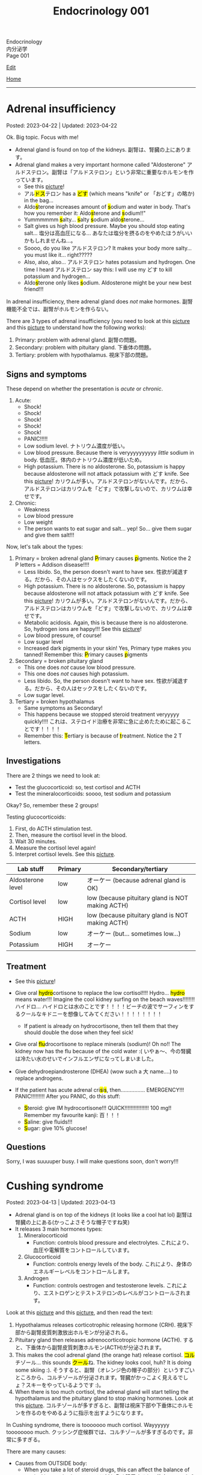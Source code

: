 #+TITLE: Endocrinology 001

#+BEGIN_EXPORT html
<div class="engt">Endocrinology</div>
<div class="japt">内分泌学</div>
<div class="engt">Page 001</div>
#+END_EXPORT

[[https://github.com/ahisu6/ahisu6.github.io/edit/main/src/e/001.org][Edit]]

[[file:./index.org][Home]]

-----

#+TOC: headlines 2

* Adrenal insufficiency
:PROPERTIES:
:CUSTOM_ID: org63d3f05
:END:

Posted: 2023-04-22 | Updated: 2023-04-22

Ok. Big topic. Focus with me!

- Adrenal gland is found on top of the kidneys. @@html:<span class="ja">副腎は、腎臓の上にあります。</span>@@
- Adrenal gland makes a very important hormone called "Aldosterone" @@html:<span class="ja">アルドステロン。副腎は「アルドステロン」という非常に重要なホルモンを作っています。</span>@@
  - See this [[https://lh3.googleusercontent.com/pw/AJFCJaV-H3J9odoK0Zivc3qzojRg7OudTWQyasf_ukZrmrgESYgVZjrBhc-MGGSH76ByWZnYNy5cTaI2wVB6YNPw8pJVlMI9fkmZsNySBTC-ylgVexqOutZO-5mTOqPSK7k20Eq5p5g57JA7d4nypiyzUDyK=w580-h762-s-no?authuser=1][picture]]!
  - @@html:<span class="ja">アル<mark>ドス</mark>テロン</span> has a <mark>どす</mark> (which means "knife" or <span class="ja">「おどす」の略か</span>) in the bag...@@
  - @@html:Aldo<mark>s</mark>terone increases amount of <mark>s</mark>odium and water in body. That's how you remember it: Aldo<mark>s</mark>terone and <mark>s</mark>odium!!"@@
  - @@html:Yummmmmm <mark>s</mark>alty... <mark>s</mark>alty <mark>s</mark>odium aldo<mark>s</mark>terone...@@
  - Salt gives us high blood pressure. Maybe you should stop eating salt... @@html:<span class="ja">塩分は高血圧になる... あなたは塩分を摂るのをやめたほうがいいかもしれませんね...。</span>@@
  - Soooo, do you like @@html:<span class="ja">アルドステロン</span>@@? It makes your body more salty... you must like it... right?????
  - @@html:Also, also, also... <span class="ja">アルドステロン</span> hates potassium and hydrogen. One time I heard <span class="ja">アルドステロン</span> say this: I will use my どす to kill potassium and hydrogen...@@
  - @@html:Aldo<mark>s</mark>terone only likes <mark>s</mark>odium. Aldosterone might be your new best friend!!!@@

In adrenal insufficiency, there adrenal gland does /not/ make hormones. @@html:<span class="ja">副腎機能不全では、副腎がホルモンを作らない。</span>@@

There are 3 types of adrenal insufficiency (you need to look at this [[https://lh3.googleusercontent.com/pw/AJFCJaXOKEsiRbqhoE6q4SKnIIJ6e4X483w-7HFy-ocIOjnplN2iteKjLgUfez6PtnAitM4TEGi7EWoHiMPCocTxbTl3SJFjR97QPczZxW75v5S3_AgG49NwylWWT4hg7T22XK-gaCgmUANe_Q_S_OGluulM=w500-h500-s-no?authuser=0][picture]] and this [[https://lh3.googleusercontent.com/pw/AJFCJaWoCSRZixTm8z5iURM6NcREg0fX1w3HkB7rD2dwOdc9MLI9VDelziUvr6rWur8nleaxb90lwj0fE7GhD7cENRGr_FKiyWsymCzNUIA69BEPgkmdJyVvCmgixmulX1GTvJBNTiV7UE6TRmG9Gh6yFM2z=w500-h500-s-no?authuser=0][picture]] to understand how the following works):
1. Primary: problem with adrenal gland. @@html:<span class="ja">副腎の問題。</span>@@
2. Secondary: problem with pituitary gland. @@html:<span class="ja">下垂体の問題。</span>@@
3. Tertiary: problem with hypothalamus. @@html:<span class="ja">視床下部の問題。</span>@@

** Signs and symptoms
:PROPERTIES:
:CUSTOM_ID: org358f61e
:END:

These depend on whether the presentation is /acute/ or /chronic/.

1. Acute:
  - Shock!
  - Shock!
  - Shock!
  - Shock!
  - Shock!
  - PANIC!!!!!
  - Low sodium level. @@html:<span class="ja">ナトリウム濃度が低い。</span>@@
  - Low blood pressure. Because there is veryyyyyyyyyy /little/ sodium in body. @@html:<span class="ja">低血圧。体内のナトリウム濃度が低いため。</span>@@
  - High potassium. There is no aldosterone. So, potassium is happy because aldosterone will not attack potassium with どす knife. See this [[https://lh3.googleusercontent.com/pw/AJFCJaV-H3J9odoK0Zivc3qzojRg7OudTWQyasf_ukZrmrgESYgVZjrBhc-MGGSH76ByWZnYNy5cTaI2wVB6YNPw8pJVlMI9fkmZsNySBTC-ylgVexqOutZO-5mTOqPSK7k20Eq5p5g57JA7d4nypiyzUDyK=w580-h762-s-no?authuser=1][picture]]! @@html:<span class="ja">カリウムが多い。アルドステロンがないんです。だから、アルドステロンはカリウムを「どす」で攻撃しないので、カリウムは幸せです。</span>@@

2. Chronic:
  - Weakness
  - Low blood pressure
  - Low weight
  - The person wants to eat sugar and salt... yep! So... give them sugar and give them salt!!!

Now, let's talk about the types:
1. Primary = broken adrenal gland @@html:<mark>P</mark>rimary causes <mark>p</mark>igments. Notice the 2 P letters@@ = Addison disease!!!!
  - Less libido. So, the person doesn't want to have sex. @@html:<span class="ja">性欲が減退する。だから、その人はセックスをしたくないのです。</span>@@
  - High potassium. There is no aldosterone. So, potassium is happy because aldosterone will not attack potassium with どす knife. See this [[https://lh3.googleusercontent.com/pw/AJFCJaV-H3J9odoK0Zivc3qzojRg7OudTWQyasf_ukZrmrgESYgVZjrBhc-MGGSH76ByWZnYNy5cTaI2wVB6YNPw8pJVlMI9fkmZsNySBTC-ylgVexqOutZO-5mTOqPSK7k20Eq5p5g57JA7d4nypiyzUDyK=w580-h762-s-no?authuser=1][picture]]! @@html:<span class="ja">カリウムが多い。アルドステロンがないんです。だから、アルドステロンはカリウムを「どす」で攻撃しないので、カリウムは幸せです。</span>@@
  - Metabolic acidosis. Again, this is because there is no aldosterone. So, hydrogen ions are happy!!! See this [[https://lh3.googleusercontent.com/pw/AJFCJaV-H3J9odoK0Zivc3qzojRg7OudTWQyasf_ukZrmrgESYgVZjrBhc-MGGSH76ByWZnYNy5cTaI2wVB6YNPw8pJVlMI9fkmZsNySBTC-ylgVexqOutZO-5mTOqPSK7k20Eq5p5g57JA7d4nypiyzUDyK=w580-h762-s-no?authuser=1][picture]]!
  - Low blood pressure, of course!
  - Low sugar level
  - Increased dark pigments in your skin! Yes, Primary type makes you tanned! Remember this: @@html:<mark>P</mark>rimary causes <mark>p</mark>igments@@

2. Secondary = broken pituitary gland
  - This one does /not/ cause low blood pressure.
  - This one does /not/ causes high potassium.
  - Less libido. So, the person doesn't want to have sex. @@html:<span class="ja">性欲が減退する。だから、その人はセックスをしたくないのです。</span>@@
  - Low sugar level.

3. Tertiary = broken hypothalamus
  - Same symptoms as Secondary!
  - This happens because we stopped steroid treatment veryyyyy quickly!!!! @@html:<span class="ja">これは、ステロイド治療を非常に急に止めたために起こることです！！！！</span>@@
  - @@html:Remember this: <mark>T</mark>ertiary is because of <mark>t</mark>reatment. Notice the 2 T letters.@@

** Investigations
:PROPERTIES:
:CUSTOM_ID: orgdd7b267
:END:

There are 2 things we need to look at:
- Test the glucocorticoid: so, test cortisol and ACTH
- Test the mineralocorticoids: soooo, test sodium and potassium

Okay? So, remember these 2 groups!

Testing glucocorticoids:
1. First, do ACTH stimulation test.
2. Then, measure the cortisol level in the blood.
3. Wait 30 minutes.
4. Measure the cortisol level again!
5. Interpret cortisol levels. See this [[https://lh3.googleusercontent.com/pw/AJFCJaVodl3iEUd7onNvqNv3HcFBWsvvTcEF-B3tqgNcxrIal4BtpAmeMFWdFn4JkZdOe7_Ozhz4CHsB5NkkQFoQMMC5xwcldwKU_d67FoQhY-RWO1t7oREvlFhS5YZZ-NwxMhQ9-a14mbfg5veBJBXE5ctX=w1259-h954-s-no?authuser=1][picture]].

| Lab stuff         | Primary | Secondary/tertiary                               |
|-------------------+---------+--------------------------------------------------|
| Aldosterone level | low     | オーケー (because adrenal gland is OK)           |
| Cortisol level    | low     | low (because pituitary gland is NOT making ACTH) |
| ACTH              | HIGH    | low (because pituitary gland is NOT making ACTH) |
| Sodium            | low     | オーケー (but... sometimes low...)               |
| Potassium         | HIGH    | オーケー                                         |

** Treatment
:PROPERTIES:
:CUSTOM_ID: org6df6b06
:END:

- See this [[https://lh3.googleusercontent.com/pw/AJFCJaVa9Cd0dFDNcXWRfgBrAQZuIbpy-qxTJFfEuinOu9vAwyGbSjyf30FoIwkPnhyXk05iMyiYWCDiht2owecK0j7hmdH9xdPFQ5ZinFQuR3PY2fc236hWgt4y0II08evbbhc89tX5idH2hQqyWO5mgmfS=w595-h842-s-no?authuser=1][picture]]!
- @@html:Give oral <mark>hydro</mark>cortisone to replace the low cortisol!!!! Hydro... <mark>hydro</mark> means water!!! Imagine the cool kidney surfing on the beach waves!!!!!!!! <span class="ja">ハイドロ... ハイドロとは水のことです！！！！ビーチの波でサーフィンをするクールなキドニーを想像してみてください！！！！！！！！</span>@@
  - If patient is already on hydrocortisone, then tell them that they should double the dose when they feel sick!
- @@html:Give oral <mark>flu</mark>drocortisone to replace minerals (sodium)! Oh no!! The kidney now has the flu because of the cold water :( <span class="ja">いやぁ～、今の腎臓は冷たい水のせいでインフルエンザになってしまいました。</span>@@
- Give dehydroepiandrosterone (DHEA) (wow such a @@html:<span class="ja">大</span>@@ name....) to replace androgens.

- @@html:If the patient has acute adrenal cri<mark>s</mark>i<mark>s</mark>, then................ EMERGENCY!!! PANIC!!!!!!!!! After you PANIC, do this stuff@@:
  - @@html:<mark>S</mark>teroid: give IM hydrocortisone!!! QUICK!!!!!!!!!!!!!!!! 100 mg!! Remember my favourite kanji: <span class="ja">百！！！</span>@@
  - @@html:<mark>S</mark>aline: give fluids!!!@@
  - @@html:<mark>S</mark>ugar: give 10% glucose!@@

** Questions
:PROPERTIES:
:CUSTOM_ID: org4dd0b64
:END:

Sorry, I was suuuuper busy. I will make questions soon, don't worry!!!

* Cushing syndrome
:PROPERTIES:
:CUSTOM_ID: org90ea4ab
:END:

Posted: 2023-04-13 | Updated: 2023-04-13

- Adrenal gland is on top of the kidneys (it looks like a cool hat lol) @@html:<span class="ja">副腎は腎臓の上にある(かっこよさそうな帽子ですね笑)</span>@@
- It releases 3 main hormones types:
  1. Mineralocorticoid
     - Function: controls blood pressure and electrolytes. @@html:<span class="ja">これにより、血圧や電解質をコントロールしています。</span>@@
  2. Glucocorticoid
     - Function: controls energy levels of the body. @@html:<span class="ja">これにより、身体のエネルギーレベルをコントロールします。</span>@@
  3. Androgen
     - Function: controls oestrogen and testosterone levels. @@html:<span class="ja">これにより、エストロゲンとテストステロンのレベルがコントロールされます。</span>@@

Look at this [[https://lh3.googleusercontent.com/pw/AJFCJaXOKEsiRbqhoE6q4SKnIIJ6e4X483w-7HFy-ocIOjnplN2iteKjLgUfez6PtnAitM4TEGi7EWoHiMPCocTxbTl3SJFjR97QPczZxW75v5S3_AgG49NwylWWT4hg7T22XK-gaCgmUANe_Q_S_OGluulM=w500-h500-s-no?authuser=0][picture]] and this [[https://lh3.googleusercontent.com/pw/AJFCJaWoCSRZixTm8z5iURM6NcREg0fX1w3HkB7rD2dwOdc9MLI9VDelziUvr6rWur8nleaxb90lwj0fE7GhD7cENRGr_FKiyWsymCzNUIA69BEPgkmdJyVvCmgixmulX1GTvJBNTiV7UE6TRmG9Gh6yFM2z=w500-h500-s-no?authuser=0][picture]], and then read the text:
1. Hypothalamus releases corticotrophic releasing hormone (CRH). @@html:<span class="ja">視床下部から副腎皮質刺激放出ホルモンが分泌される。</span>@@
2. Pituitary gland then releases adrenocorticotropic hormone (ACTH). @@html:<span class="ja">すると、下垂体から副腎皮質刺激ホルモン(ACTH)が分泌されます。</span>@@
3. This makes the cool adrenal gland (the orange hat) release cortisol. @@html:<span class="ja"><mark>コル</mark>チゾール</span>@@... this sounds @@html:<span class="ja"><mark>クール</mark>ね</span>@@. The kidney looks cool, huh? It is doing some skiing :). @@html:<span class="ja">そうすると、副腎（オレンジ色の帽子の部分）というすごいところから、コルチゾールが分泌されます。腎臓がかっこよく見えるでしょ？スキーをやっているようです :)。</span>@@
4. When there is too much cortisol, the adrenal gland will start telling the hypothalamus and the pituitary gland to stop making hormones. Look at this [[https://lh3.googleusercontent.com/pw/AJFCJaWoCSRZixTm8z5iURM6NcREg0fX1w3HkB7rD2dwOdc9MLI9VDelziUvr6rWur8nleaxb90lwj0fE7GhD7cENRGr_FKiyWsymCzNUIA69BEPgkmdJyVvCmgixmulX1GTvJBNTiV7UE6TRmG9Gh6yFM2z=w500-h500-s-no?authuser=0][picture]]. @@html:<span class="ja">コルチゾールが多すぎると、副腎は視床下部や下垂体にホルモンを作るのをやめるように指示を出すようになります。</span>@@

In Cushing syndrome, there is tooooooo much cortisol. Wayyyyyy toooooooo much. @@html:<span class="ja">クッシング症候群では、コルチゾールが多すぎるのです。非常に多すぎる。</span>@@

There are many causes:
- Causes from OUTSIDE body:
  - When you take a lot of steroid drugs, this can affect the balance of cortisol in your body. @@html:<span class="ja">ステロイド剤を多く服用すると、体内のコルチゾールのバランスに影響を与えることがあります。</span>@@
- Causes from INSIDE body:
  - Pituitary cancer: this will cause the pituitary gland to keep making ACTH, and that will keep telling the adrenal gland: "MAKE MORE CORTISOL!" @@html:<span class="ja">下垂体がん: 下垂体がACTHを作り続けるようになります。したがって、それが副腎に伝え続けることになる: 「コルチゾールをもっと作れ！」。</span>@@
  - Small cell lung cancer: this type of cancer makes hormones that look like ACTH. These hormones will tell the adrenal gland to make more cortisol. @@html:<span class="ja">小細胞肺がん: このタイプのがんは、ACTHのようなホルモンを作ります。これらのホルモンは、副腎にコルチゾールをもっと作るように指示します。</span>@@
  - Adrenal gland cancer: if there is cancer in the adrenal gland, then it will keep making cortisol. See this [[https://lh3.googleusercontent.com/pw/AJFCJaUSoHr8xcleaL9GX2ndZNx3UcaKY2CLWzVgQkAXm4GfkFMI_OUS94y07x_6d5NiYPOGxJobrGAj3xlD_VbvxDzPASaOhMGrsxogMeNRpnhbe9CndYuArU3LvfKH5i7wQJdTjDTIPSTU2RKIvlU8kC66=w500-h500-s-no?authuser=0][picture]]. @@html:<span class="ja">副腎がん: 副腎にがんがあると、コルチゾールを作り続けることになります。</span>@@

** Signs and symptoms
:PROPERTIES:
:CUSTOM_ID: org8b1cf79
:END:

Have a look at this [[https://lh3.googleusercontent.com/pw/AJFCJaWKIfYZu-cD73_1sKaFi_FmJzcKGt3PBLLJainSBX90fLKkN42G7_-pBU2qOvbqU2b7s3IgVAPl6FR7b3BXI29nMBSnu384CeZVSMQd8JMwPnUCfNjHCf85Tai37TDzF0fypq1fF5Fz2GUMzEV51nwo=w600-h600-s-no?authuser=0][picture]]!

** Investigations
:PROPERTIES:
:CUSTOM_ID: orgb811316
:END:

- Go to PassMedicine, and search for Cushing Syndrome. There are nice stuff there!
- First, we do a 24-hour urine cortisol test. This is to check if the patient has high cortisol. @@html:<span class="ja">まず、24時間尿コルチゾールテストを行います。これは、患者さんのコルチゾールが高いかどうかをチェックするためです。</span>@@
- We can also do something called "dexamethasone suppression test". In this test, we give the person dexamethasone. Dexamethasone causes ACTH levels to drop!! Remember this, it is /very/ important. @@html:<span class="ja">また、「デキサメタゾン抑制試験」と呼ばれるものも行うことができます。このテストでは、デキサメタゾンを投与します。デキサメタゾンはACTHのレベルを低下させるのです これは非常に重要なことなので、覚えておいてください。</span>@@
- Now, look at these charts @@html:<span class="ja">さて、これらのチャートをご覧ください</span>@@:
  - Remember, dexamethasone REDUCES ACTH level! @@html:<span class="ja">デキサメタゾンはACTHレベルを低下させることを忘れないでください！</span>@@
  - I made 2 Japanese charts for you. @@html:<span class="ja">2日本語のチャートを2枚作りました。</span>@@
  - [[https://lh3.googleusercontent.com/pw/AJFCJaX9WZVF3z5AAIkMs9sH4jOVZhEYkoRuIcQqnP7V4bS-pZUv1gKo341R3yQG9gGzNqZk_ZLH2u-Vg-MuGVKAOzJWdKBByPi9zY6uy2hdyhU8hBrZSsCLRIcXPP1NGISVcTIjOSG2srHEZTcepPn_lldA=w1216-h914-s-no?authuser=0][Japanese chart 1]].
  - [[https://lh3.googleusercontent.com/pw/AJFCJaUyjgd1WBPiVOENZyB8BC1nQHdLLDwR6caFD2MRuIp0G5us1AfSegWs_jqbGYa5tb-9SpcPp3_0urNNbunVwMRIBsktKU_KV6fzgBr0daOdr_4Jbl09eHDnUb7ouK8wPb-J2R_E5CTjVq284zVRoVNd=w1219-h914-s-no?authuser=0][Japanese chart 2]].

Here are the charts in English @@html:<span class="ja">以下、英語表記のチャートです</span>@@:
- [[https://lh3.googleusercontent.com/pw/AJFCJaXppt_I2s4meL5GBCP_8C1SI_0dSySgwnxPWPHiecX8ETWJ7NTYCkYYZoTqsWl1gsbXsgfqvHxaAjddnjcp_nLunX14fDhTwKIA9v8pyKRAu8F1e5l-HfRP-fyCoaEkOnT2vVJAKFOabFtBhEdRACpD=w1209-h914-s-no?authuser=0][English chart 1]].
- [[https://lh3.googleusercontent.com/pw/AJFCJaXbrrvAbfCY-FHMK3aE0ST0iFJGEYNJWVGNzda3slSFGbSNbm3z3u7yzQDizyFNNiQqPW37-3pO_mbuZWYyCzw0-yIpqDPxW7a2azwV4rjdWvjb5qPY67JhpiLj0N24Pa0dG7AEglY0m1DG_b6CiPCK=w1213-h914-s-no?authuser=0][English chart 2]].

** Treatment
:PROPERTIES:
:CUSTOM_ID: orgb907702
:END:

Treat the cause:
- Surgery to remove the tumour.

* Diabetes insipidus
:PROPERTIES:
:CUSTOM_ID: orgb916ee6
:END:

Posted: 2023-02-28 | Updated: 2023-02-28

Before we learn about this, you need to understand that antidiuretic hormone (ADH) /stops/ you from urinating!! @@html:<span class="ja">このことを学ぶ前に、抗利尿ホルモンが尿を止めるということを理解する必要があります！！</span>@@

In chemistry, there is something called "osmolality". This means "how much stuff is dissolved in a liquid". I like to think of this as "concentration". If you add more salt to water, then the water will be more concentrated (therefore it will have /higher/ osmolality)... @@html:<span class="ja">化学の世界には「osmolality」というものがあります。これは「液体にどれだけの物質が溶けているか」という意味です。私は、これを「濃縮」と考えたいのです。水に塩を多く入れると、水の濃度が濃くなる(そのため、「osmolality」が高くなります)。</span>@@

There are 2 types of diabetes insipidus @@html:<span class="ja">Diabetes insipidusには2つのタイプがあります</span>@@:
- Central: this means that there is an issue with the brain (the brain is not producing antidiuretic hormone). @@html:<span class="ja">これは、脳に問題があることを意味します(脳から抗利尿ホルモンが分泌されない)。</span>@@
- Nephrogenic: this means that there is an issue with the kidneys (the kidneys are not responding to antidiuretic hormone). @@html:<span class="ja">これは、腎臓に問題があることを意味します(腎臓が抗利尿ホルモンに反応しない)。</span>@@

** Signs and symptoms
:PROPERTIES:
:CUSTOM_ID: orgc372476
:END:

- Polyuria: urinating a lot!
- Pollydipsia: you will be thirsty all the time!!!

** Investigations
:PROPERTIES:
:CUSTOM_ID: orgb269b3d
:END:

- High blood osmolality
  1. Because your brain is not producing ADH, you will keep urinating. @@html:<span class="ja">脳からADHが分泌されないので、尿が出続けることになります。</span>@@
  2. All this urination will reduce your blood volume. @@html:<span class="ja">この排尿により、血液量は減少します。</span>@@
  3. If you reduce your blood volume, that means your blood will be /more/ concentrated. @@html:<span class="ja">血液量を減らせば、それだけ血液が濃縮されるということです。</span>@@
  4. Therefore, you will have higher blood osmolality (because your blood is /more/ concentrated). @@html:<span class="ja">そのため、血液の「osmolality」が高くなります（血液が濃縮されるため）。</span>@@
- Low urine osmolality
  1. Because you are urinating a lot of water, your urine will become diluted. @@html:<span class="ja">水分を多く排出しているため、尿が薄くなってしまいます。</span>@@
  2. So, your urine will have a /low/ osmolality. @@html:<span class="ja">だから、尿の「osmolality」が低くなります。</span>@@

** Treatment
:PROPERTIES:
:CUSTOM_ID: org92be224
:END:

This depends on the type.

- Central diabetes insipidus:
  - Because your brain is /not/ producing ADH, you need to give your body some drugs that contain ADH. @@html:<span class="ja">脳からADHが分泌されないので、ADHを含む薬を体に投与する必要があります。</span>@@
  - So, we give something called "desmopressin" ([[file:../cp/001.org::#desmopressin][see the story of desmopressin]]) (which is the same as ADH)!!!! @@html:<span class="ja">そこで、「デスモプレシン」というものを投与します（ADHと同じものです）！！！！</span>@@
  - The Sumo fighters sometimes pass a lot of urine... so, they need to keep taking desmopressin to stop that! @@html:<span class="ja"><mark>相撲</mark>取りは尿量が多いことがあるので。。。それを止めるためにデ<mark>スモ</mark>プレシンを飲み続けなければならないのです！</span>@@
- Nephrogenic diabetes insipidus:
  - Thiazide diuretics: these drugs allow the kidneys to absorb more salt and water! @@html:<span class="ja">これらの薬は、腎臓がより多くの塩分と水分を吸収することを可能にします。</span>@@

* Parathyroid diseases
:PROPERTIES:
:CUSTOM_ID: org4f0d408
:END:

Posted: 2023-02-02 | Updated: 2023-02-05

- You have 4 parathyroid glands. @@html:<span class="ja">副甲状腺は4つあるんですね。</span>@@
- Parathyroid glands have a lot of cells. These cells are called chief cells. @@html:<span class="ja">副甲状腺にはたくさんの細胞があります。これらの細胞は「chief cells」と呼ばれています。</span>@@
- Chief cells secrete parathyroid hormones! @@html:<span class="ja">「Chief cells」が副甲状腺ホルモンを分泌！</span>@@
- Parathyroid hormone increases the osteoclast activity. @@html:<span class="ja">副甲状腺ホルモンは破骨細胞の活性を高める。</span>@@
- Osteoclasts break bones. @@html:<span class="ja">破骨細胞は骨を壊す。</span>@@
- When bone is broken, calcium is released into the blood! @@html:<span class="ja">骨が折れると、カルシウムが血液中に放出されるのです！</span>@@
- When there is too much calcium in the body, the calcium will tell the parathyroid glands to /stop/ making hormones. This is called negative feedback! @@html:<span class="ja">体内のカルシウムが過剰になると、カルシウムは副甲状腺にホルモンを作るのを止めるように指示します。これをネガティブフィードバックといいます！</span>@@
- Phosphate /sticks/ to calcium in the blood! Make sure you remember this, it will become important later!! @@html:<span class="ja">リン酸塩は血液中のカルシウムとくっつく！これは必ず覚えておいてください後で重要になりますよ！！</span>@@

** Hyperparathyroidism
:PROPERTIES:
:CUSTOM_ID: org42ae0d6
:END:

HYPERparathyroidism is when there is /too much/ parathyroid hormone. @@html:<span class="ja">副甲状腺機能亢進症とは、副甲状腺ホルモンが過剰に分泌されている状態のことです。</span>@@

There are two types:
- Primary: this is due to reasons inside the parathyroid gland. So, in this case, the parathyroid gland is sad :(. @@html:<span class="ja">というのは、副甲状腺の中の理由によるものです。つまりこの場合副甲状腺は悲しいのです :(。</span>@@
- Secondary: this is due to reasons outside parathyroid gland. So, in this case, the parathyroid gland is happy. @@html:<span class="ja">というのは、副甲状腺以外の理由によるものです。ですから、この場合、副甲状腺は幸せなのです。</span>@@

*** Primary hyperparathyroidism
:PROPERTIES:
:CUSTOM_ID: org2af4011
:END:

- This is usually caused by parathyroid adenoma.

**** Signs and symptoms
:PROPERTIES:
:CUSTOM_ID: orgaa9aa3f
:END:

- Clinical:
  - Vague symptoms like fatigue. @@html:<span class="ja">疲労感などの漠然とした症状。</span>@@
  - Bone pain: this is because the bones are being broken by osteoclasts. @@html:<span class="ja">というのは、破骨細胞によって骨が壊されているからです。</span>@@
  - Kidney stones: all of that extra calcium is going through the kidneys! @@html:<span class="ja">これは、余分なカルシウムがすべて腎臓を経由してしまうからなのです！</span>@@
- Imaging:
  - Calcium in the joints cartilage (chondrocalcinosis). This usually happens in the knee. See [[https://lh3.googleusercontent.com/pw/AMWts8B5FO0E1CA5csvO85NjS83v5LCxBVxpG6_GbKUnG8Qru99RmXka2u49lsJR6YGJ-8_n61ZypgfMI7gQr7L19TriCY-0YlTPDJU0ZbtlkZtqbIQVk_Xg62_769uyTajTpyEsCFSib-LgbwPWfRsXPx4=w771-h600-s-no?authuser=3][this]] (I got this picture from this [[https://radiopaedia.org/cases/chondrocalcinosis-of-the-knee-2][website]]). @@html:<span class="ja">関節軟骨のカルシウム（軟骨石灰化症）。</span>@@
  - pepper-pot appearance on x-ray. See [[https://lh3.googleusercontent.com/pw/AMWts8CPrtTpAPDyEuZPACJfvDc-LIAc723CTqa7jt7oys1WH1iD4a5htJOdrNQ15GC_Sxy2YxRs5P3FEAXU9pVKZXoI6gUGyCk94TLTLEGTXCOGYECeYsf9W2hVPAaphmBIj6mrQ1h7vrEHDM_iQi1s1zc=w630-h493-s-no?authuser=3][this]].
  - osteoporosis on DXA scan

**** Investigations of primary hyperparathyroidism
:PROPERTIES:
:CUSTOM_ID: org7136f49
:END:

- Parathyroid hormone levels: these will be /high/. @@html:<span class="ja">これらは高くなります。</span>@@
- Serum calcium levels: these will be /high/. @@html:<span class="ja">これらは高くなります。</span>@@
- Parathyroid scanning: this is done if you think the patient has parathyroid adenoma. @@html:<span class="ja">副甲状腺腺腫と思われる場合に行います。</span>@@

**** Treatment of primary hyperparathyroidism
:PROPERTIES:
:CUSTOM_ID: orgb43b25b
:END:

- Surgery: you need to remove the adenoma!!! @@html:<span class="ja">腺腫を切除する必要がある！！！</span>@@
  - Only do surgery in patients who have the following features @@html:<span class="ja">以下の特徴を持つ患者さんにのみ、手術を行う</span>@@:
    - Age: the patient must be under 50 years old! @@html:<span class="ja">患者は50歳未満でなければならない！</span>@@
    - Signs and symptoms: organ damage (for example, they have kidney issues because of high calcium). @@html:<span class="ja">臓器障害（例えば、高カルシウムのために腎臓に問題があるなど）。</span>@@
- If you cannot do surgery on patient @@html:<span class="ja">手術ができないのであれば、こうする必要があります</span>@@:
  - Tell them to drink lots of water (so that they don't get kidney stones)! @@html:<span class="ja">水をたくさん飲むように言う（腎臓結石にならないように）！</span>@@
  - Also, monitor their renal functions and calcium levels! @@html:<span class="ja">また、腎臓の機能やカルシウムの値も観察してください！</span>@@

*** Secondary hyperparathyroidism
:PROPERTIES:
:CUSTOM_ID: orgc53ad6c
:END:

- This is usually caused by chronic kidney failure. @@html:<span class="ja">これは、通常、慢性腎不全によって引き起こされます。</span>@@
- When kidney fails, phosphate does not leave the body. @@html:<span class="ja">腎臓が機能しなくなると、リン酸塩が体外に出なくなる。</span>@@
- Now, there will be too much phosphate in blood. @@html:<span class="ja">今、血液中のリン酸塩が過剰になる。</span>@@
- This phosphate will stick to all of the calcium. This causes calcium levels to be low. @@html:<span class="ja">このリン酸塩はカルシウムの全てに付着します。そのため、カルシウムの値が低くなってしまうのです。</span>@@
- Parathyroid glands will panic! They will panic because there is little calcium in blood!! @@html:<span class="ja">副甲状腺がパニックになる！血液中のカルシウムが少ないのでパニックになるのです！！</span>@@
- So, parathyroid glands will make more hormones. @@html:<span class="ja">だから、副甲状腺はホルモンを多く作るようになる。</span>@@
- Like we said before, these hormones will break the bones to increase the level of calcium! @@html:<span class="ja">先ほども言ったように、このホルモンは骨を壊してカルシウムの量を増やしてくれるのです！</span>@@

**** Investigations of secondary hyperparathyroidism
:PROPERTIES:
:CUSTOM_ID: org7f66a18
:END:

- Serum phosphate levels: these will be /high/. It is high because the kidney is not removing it. @@html:<span class="ja">これらは高くなります。腎臓で除去しきれないから高いのです。</span>@@
- Parathyroid hormone levels: these will be /high/. @@html:<span class="ja">これらは高くなります。</span>@@
- Serum calcium levels: these will be /low/. It is low because phosphate is binding to it. @@html:<span class="ja">これは低いでしょう。リン酸塩が結合しているため低くなっています。</span>@@

*** Complications of hyperparathyroidism
:PROPERTIES:
:CUSTOM_ID: orgb131996
:END:

Sometimes the patient might have /really/ high calcium. This is /very/ dangerous. @@html:<span class="ja">時には、患者さんのカルシウムがとても高くなることがあります。これは非常に危険です。</span>@@

You need to treat it /now/. Do not /wait/! @@html:<span class="ja">今すぐ治療する必要があります。待てない！</span>@@

To treat it, do this:
- Give /4 litre/ of fluid per day: this will remove the extra calcium through the urine. @@html:<span class="ja">というのは、余分なカルシウムを尿で排出してしまうからです。</span>@@
- Give IV bisphosphonates: this will prevent bone from breaking. @@html:<span class="ja">これは、骨が折れるのを防ぐためです。</span>@@

** Hypoparathyroidism
:PROPERTIES:
:CUSTOM_ID: org4334e2b
:END:

This is when there is /low/ level of parathyroid hormone. @@html:<span class="ja">これは、副甲状腺ホルモンの値が低い場合です。</span>@@

It is caused by things like:
- Surgical damage: sometimes surgeons can damage a part of the parathyroid gland. This causes the gland to stop working! @@html:<span class="ja">副甲状腺は、外科医が一部を損傷することがあります。これにより、副甲状腺は機能しなくなります！</span>@@
- DiGeorge syndrome: this is a congenital issue. The baby is born without thymus and without parathyroid glands! So, if the patient does not have parathyroid glands, then they cannot produce parathyroid hormone! @@html:<span class="ja">これは先天性の問題です。赤ちゃんは、胸腺がなく、副甲状腺もない状態で生まれてきますですから、副甲状腺がなければ、副甲状腺ホルモンを分泌することができないのです！</span>@@

*** Signs and symptoms of hypoparathyroidism
:PROPERTIES:
:CUSTOM_ID: orgb6eebc7
:END:

- Clinical
  - Muscle spasm and tingly sensation: this is because of the low calcium level! @@html:<span class="ja">筋肉の痙攣やヒリヒリ感：これはカルシウムが少ないから！</span>@@

*** Investigations of hypoparathyroidism
:PROPERTIES:
:CUSTOM_ID: org99bb60e
:END:

- Parathyroid hormone levels: these will /low/. @@html:<span class="ja">これは低いでしょう。</span>@@
- Serum calcium levels: these will /low/. @@html:<span class="ja">これは低いでしょう。</span>@@

*** Treatment of hypoparathyroidism
:PROPERTIES:
:CUSTOM_ID: org8d5c44a
:END:

- Oral calcium and vitamin D: as we said, these patients have /low/ calcium. So, we need to give them things which will increase the calcium level! @@html:<span class="ja">この患者さんたちはカルシウムが少ない。ですから、カルシウムを増やすようなものを与える必要があるのです！</span>@@
- You can also give parathyroid hormone injections to treat osteoporosis. This is /not/ licensed. @@html:<span class="ja">また、骨粗鬆症の治療のために副甲状腺ホルモンの注射をすることもできます。これは免許制ではありません。</span>@@

** Pseudohypoparathyroidism
:PROPERTIES:
:CUSTOM_ID: orgefdeb82
:END:

There is a type called "Pseudohypoparathyroidism". This is when the level of parathyroid hormones is good, but the organs are not responding to this parathyroid hormone. @@html:<span class="ja">「Pseudohypoparathyroidism」と呼ばれるタイプがあります。副甲状腺ホルモンの分泌量は良いのですが、この副甲状腺ホルモンに臓器が反応しない場合に起こります。</span>@@

*** Investigations of pseudohypoparathyroidism
:PROPERTIES:
:CUSTOM_ID: org1e0880c
:END:

- Parathyroid hormone levels: these will /high/. This is because the parathyroid gland keeps making hormones, but the organs are not accepting it! @@html:<span class="ja">が高くなります。これは副甲状腺がホルモンを作り続けているのに臓器がそれを受け入れていないためです！</span>@@
- Serum calcium levels: these will /low/. This is because the organs are not accepting hormone, so, no calcium is being created! @@html:<span class="ja">が低くなります。これは内臓がホルモンを受け入れないためで、カルシウムが作られないのです！</span>@@
